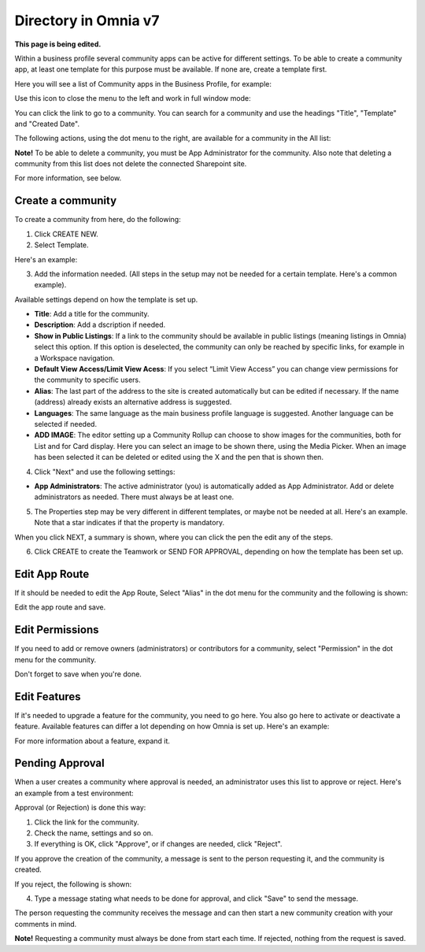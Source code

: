 Directory in Omnia v7
==================================

**This page is being edited.**

Within a business profile several community apps can be active for different settings. To be able to create a community app, at least one template for this purpose must be available. If none are, create a template first.

Here you will see a list of Community apps in the Business Profile, for example:

.. image:: communities-apps-v7.png

Use this icon to close the menu to the left and work in full window mode:

.. image:: communities-icon-v7.png

You can click the link to go to a community. You can search for a community and use the headings "Title", "Template" and "Created Date".

The following actions, using the dot menu to the right, are available for a community in the All list:

.. image:: community-actions-v7.png

**Note!** To be able to delete a community, you must be App Administrator for the community. Also note that deleting a community from this list does not delete 
the connected Sharepoint site.

For more information, see below.

Create a community
***********************
To create a community from here, do the following:

1. Click CREATE NEW.
2. Select Template. 

Here's an example:

.. image:: community-template-v7.png

3. Add the information needed. (All steps in the setup may not be needed for a certain template. Here's a common example).

.. image:: community-settings-v7.png

Available settings depend on how the template is set up. 

+ **Title**: Add a title for the community.
+ **Description**: Add a dscription if needed.
+ **Show in Public Listings**: If a link to the community should be available in public listings (meaning listings in Omnia) select this option. If this option is deselected, the community can only be reached by specific links, for example in a Workspace navigation.
+ **Default View Access/Limit View Acess**: If you select “Limit View Access” you can change view permissions for the community to specific users.
+ **Alias**: The last part of the address to the site is created automatically but can be edited if necessary. If the name (address) already exists an alternative address is suggested.
+ **Languages**: The same language as the main business profile language is suggested. Another language can be selected if needed.  
+ **ADD IMAGE**: The editor setting up a Community Rollup can choose to show images for the communities, both for List and for Card display. Here you can select an image to be shown there, using the Media Picker. When an image has been selected it can be deleted or edited using the X and the pen that is shown then.

4. Click "Next" and use the following settings:

.. image:: community-settings2-v7.png

+ **App Administrators**: The active administrator (you) is automatically added as App Administrator. Add or delete administrators as needed. There must always be at least one.

5. The Properties step may be very different in different templates, or maybe not be needed at all. Here's an example. Note that a star indicates if that the property is mandatory.

.. image:: community-settings-property-v7.png

When you click NEXT, a summary is shown, where you can click the pen the edit any of the steps.

6. Click CREATE to create the Teamwork or SEND FOR APPROVAL, depending on how the template has been set up.

.. image:: community-create-v7.png

Edit App Route
****************
If it should be needed to edit the App Route, Select "Alias" in the dot menu for the community and the following is shown:

.. image:: app-route-community-v7.png

Edit the app route and save.

Edit Permissions
******************
If you need to add or remove owners (administrators) or contributors for a community, select "Permission" in the dot menu for the community.

.. image:: community-premissions-v7.png

Don't forget to save when you're done.

Edit Features
***************
If it's needed to upgrade a feature for the community, you need to go here. You also go here to activate or deactivate a feature. Available features can differ a lot depending on how Omnia is set up. Here's an example:

.. image:: community-features-v7.png

For more information about a feature, expand it.

Pending Approval
*****************
When a user creates a community where approval is needed, an administrator uses this list to approve or reject. Here's an example from a test environment:

.. image:: community-pending-approval-v7.png

Approval (or Rejection) is done this way:

1. Click the link for the community.
2. Check the name, settings and so on.
3. If everything is OK, click "Approve", or if changes are needed, click "Reject".

.. image:: community-pending-approval-approve-v7.png

If you approve the creation of the community, a message is sent to the person requesting it, and the community is created.

If you reject, the following is shown:
 
.. image:: community-pending-approval-reject-v7.png

4. Type a message stating what needs to be done for approval, and click "Save" to send the message.

The person requesting the community receives the message and can then start a new community creation with your comments in mind. 

**Note!** Requesting a community must always be done from start each time. If rejected, nothing from the request is saved.


